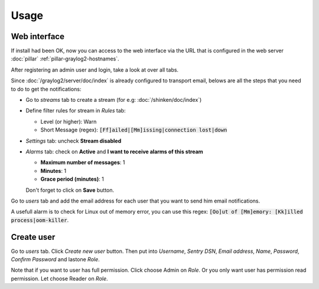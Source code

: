 Usage
=====

Web interface
-------------

If install had been OK, now you can access to the web interface via
the URL that is configured in the web server :doc:`pillar`
:ref:`pillar-graylog2-hostnames`.

After registering an admin user and login, take a look at over all tabs.

Since :doc:`/graylog2/server/doc/index` is already configured to
transport email, belows are all the steps that you need to do to get
the notifications:

* Go to `streams` tab to create a stream (for e.g:
  :doc:`/shinken/doc/index`)
* Define filter rules for stream in `Rules` tab:

  * Level (or higher): Warn
  * Short Message (regex): :code:`[Ff]ailed|[Mm]issing|connection lost|down`

* `Settings` tab: uncheck **Stream disabled**
* `Alarms` tab: check on **Active** and **I want to receive alarms of this
  stream**

  * **Maximum number of messages**: 1
  * **Minutes**: 1
  * **Grace period (minutes)**: 1

  Don't forget to click on **Save** button.

Go to `users` tab and add the email address for each user that you want to
send him email notifications.

A usefull alarm is to check for Linux out of memory error, you can use this
regex: :code:`[Oo]ut of [Mm]emory: [Kk]illed process|oom-killer`.

Create user
-----------

Go to `users` tab. Click `Create new user` button. Then put into `Username`,
`Sentry DSN`, `Email address`, `Name`, `Password`, `Confirm Password` and
lastone `Role`.

Note that if you want to user has full permission. Click choose Admin on `Role`.
Or you only want user has permission read permission. Let choose Reader on
`Role`.
